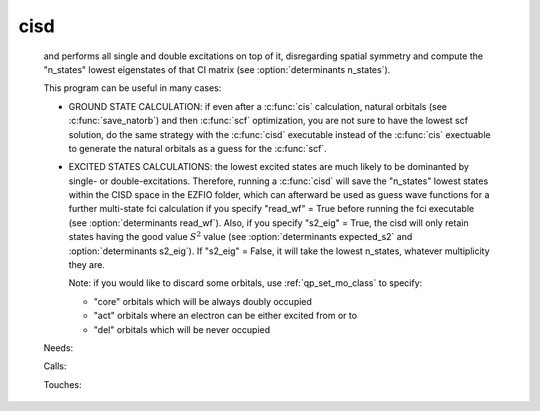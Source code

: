 .. _cisd: 
 
.. program:: cisd 
 
==== 
cisd 
==== 
 
 
  
 and performs all single and double excitations on top of it, disregarding 
 spatial symmetry and compute the "n_states" lowest eigenstates of that CI 
 matrix (see :option:`determinants n_states`). 
  
 This program can be useful in many cases: 
  
 * GROUND STATE CALCULATION: if even after a :c:func:`cis` calculation, natural 
   orbitals (see :c:func:`save_natorb`) and then :c:func:`scf` optimization, you are not sure to have the lowest scf 
   solution, 
   do the same strategy with the :c:func:`cisd` executable instead of the :c:func:`cis` exectuable to generate the natural 
   orbitals as a guess for the :c:func:`scf`. 
  
  
  
 * EXCITED STATES CALCULATIONS: the lowest excited states are much likely to 
   be dominanted by single- or double-excitations. 
   Therefore, running a :c:func:`cisd` will save the "n_states" lowest states within 
   the CISD space 
   in the EZFIO folder, which can afterward be used as guess wave functions 
   for a further multi-state fci calculation if you specify "read_wf" = True 
   before running the fci executable (see :option:`determinants read_wf`). 
   Also, if you specify "s2_eig" = True, the cisd will only retain states 
   having the good value :math:`S^2` value 
   (see :option:`determinants expected_s2` and :option:`determinants s2_eig`). 
   If "s2_eig" = False, it will take the lowest n_states, whatever 
   multiplicity they are. 
  
  
  
   Note: if you would like to discard some orbitals, use 
   :ref:`qp_set_mo_class` to specify: 
  
   * "core" orbitals which will be always doubly occupied 
  
   * "act" orbitals where an electron can be either excited from or to 
  
   * "del" orbitals which will be never occupied 
 
 Needs: 
 
 .. hlist:: 
    :columns: 3 
 
    * :c:data:`read_wf` 
 
 Calls: 
 
 .. hlist:: 
    :columns: 3 
 
    * :c:func:`run` 
 
 Touches: 
 
 .. hlist:: 
    :columns: 3 
 
    * :c:data:`fock_matrix_ao_alpha` 
    * :c:data:`fock_matrix_ao_alpha` 
    * :c:data:`mo_coef` 
    * :c:data:`level_shift` 
    * :c:data:`mo_coef` 
    * :c:data:`read_wf` 
